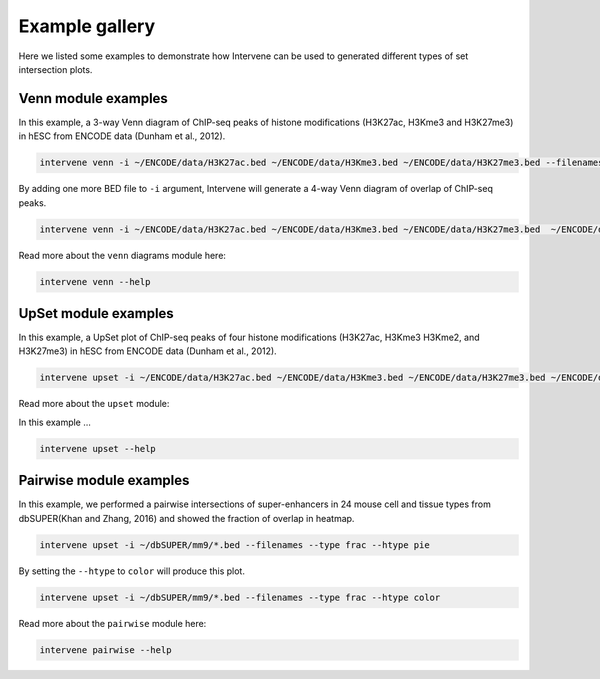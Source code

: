 Example gallery
===============

Here we listed some examples to demonstrate how Intervene can be used to generated different types of set intersection plots.

Venn module examples
--------------------
In this example, a 3-way Venn diagram of ChIP-seq peaks of histone modifications (H3K27ac, H3Kme3 and H3K27me3) in hESC from ENCODE data (Dunham et al., 2012).

.. code-block:: bash

    intervene venn -i ~/ENCODE/data/H3K27ac.bed ~/ENCODE/data/H3Kme3.bed ~/ENCODE/data/H3K27me3.bed --filenames

.. figure:: img/venn3way.png
   :height: 400px
   :alt: 3-way Venn diagram
   :align: center


By adding one more BED file to ``-i`` argument, Intervene will generate a 4-way Venn diagram of overlap of ChIP-seq peaks.

.. code-block:: bash

    intervene venn -i ~/ENCODE/data/H3K27ac.bed ~/ENCODE/data/H3Kme3.bed ~/ENCODE/data/H3K27me3.bed  ~/ENCODE/data/H3Kme2.bed --filenames

.. figure:: img/venn4way.png
   :height: 400px
   :alt: 4-way Venn diagram
   :align: center

Read more about the ``venn`` diagrams module here:

.. code-block:: bash

    intervene venn --help


UpSet module examples
---------------------
In this example, a UpSet plot of ChIP-seq peaks of four histone modifications (H3K27ac, H3Kme3 H3Kme2, and H3K27me3) in hESC from ENCODE data (Dunham et al., 2012).

.. code-block:: bash

    intervene upset -i ~/ENCODE/data/H3K27ac.bed ~/ENCODE/data/H3Kme3.bed ~/ENCODE/data/H3K27me3.bed ~/ENCODE/data/H3Kme2.bed --filenames

.. figure:: img/upset4.png
   :height: 500px
   :alt: UpSet plot
   :align: center

Read more about the ``upset`` module:

In this example ... 

.. code-block:: bash

    intervene upset --help


Pairwise module examples
------------------------
In this example, we performed a pairwise intersections of super-enhancers in 24 mouse cell and tissue types from dbSUPER(Khan and Zhang, 2016) and showed the fraction of overlap in heatmap. 

.. code-block:: bash

    intervene upset -i ~/dbSUPER/mm9/*.bed --filenames --type frac --htype pie

.. figure:: img/pairwise_pie.png
   :height: 800px
   :alt: Pairwise heatmap
   :align: center

By setting the ``--htype`` to ``color`` will produce this plot.

.. code-block:: bash

    intervene upset -i ~/dbSUPER/mm9/*.bed --filenames --type frac --htype color

.. figure:: img/pairwise_color.png
   :height: 800px
   :alt: Pairwise heatmap
   :align: center

Read more about the ``pairwise`` module here:

.. code-block:: bash

    intervene pairwise --help
 
